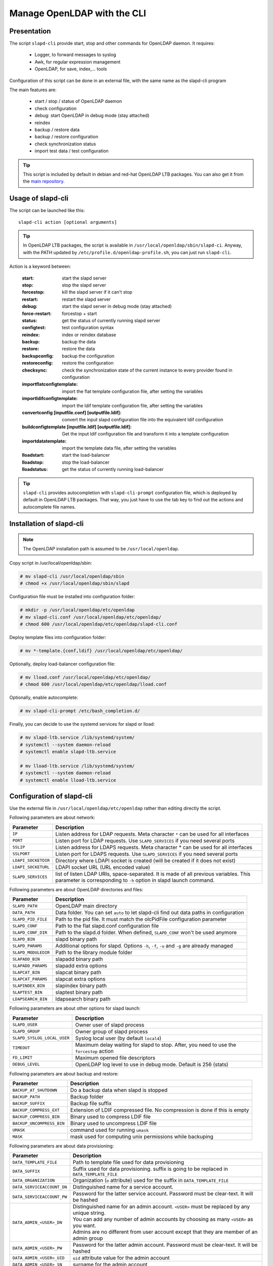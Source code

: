 ****************************
Manage OpenLDAP with the CLI
****************************

Presentation
============

The script ``slapd-cli`` provide start, stop and other commands for OpenLDAP daemon. It requires:

    * Logger, to forward messages to syslog
    * Awk, for regular expression management
    * OpenLDAP, for save, index,... tools

Configuration of this script can be done in an external file, with the same name as the slapd-cli program

The main features are:

   * start / stop / status of OpenLDAP daemon
   * check configuration
   * debug: start OpenLDAP in debug mode (stay attached)
   * reindex
   * backup / restore data
   * backup / restore configuration
   * check synchronization status
   * import test data / test configuration

.. TIP::
   This script is included by default in debian and red-hat OpenLDAP LTB packages. You can also get it from the `main repository <https://github.com/ltb-project/slapd-cli>`_.


Usage of slapd-cli
==================

The script can be launched like this::

    slapd-cli action [optional arguments]

.. TIP::
   In OpenLDAP LTB packages, the script is available in ``/usr/local/openldap/sbin/slapd-ci``.
   Anyway, with the PATH updated by ``/etc/profile.d/openldap-profile.sh``, you can just run ``slapd-cli``.

Action is a keyword between:

    :start: start the slapd server
    :stop: stop the slapd server
    :forcestop: kill the slapd server if it can't stop
    :restart: restart the slapd server
    :debug: start the slapd server in debug mode (stay attached)
    :force-restart: forcestop + start
    :status: get the status of currently running slapd server
    :configtest: test configuration syntax
    :reindex: index or reindex database
    :backup: backup the data
    :restore: restore the data
    :backupconfig: backup the configuration
    :restoreconfig: restore the configuration
    :checksync: check the synchronization state of the current instance to every provider found in configuration
    :importflatconfigtemplate: import the flat template configuration file, after setting the variables
    :importldifconfigtemplate: import the ldif template configuration file, after setting the variables
    :convertconfig [inputfile.conf] [outputfile.ldif]: convert the input slapd configuration file into the equivalent ldif configuration
    :buildconfigtemplate [inputfile.ldif] [outputfile.ldif]: Get the input ldif configuration file and transform it into a template configuration
    :importdatatemplate: import the template data file, after setting the variables
    :lloadstart: start the load-balancer
    :lloadstop: stop the load-balancer
    :lloadstatus: get the status of currently running load-balancer

.. TIP::
   ``slapd-cli`` provides autocompletion with ``slapd-cli-prompt`` configuration file, which is deployed by default in OpenLDAP LTB packages.
   That way, you just have to use the tab key to find out the actions and autocomplete file names.


Installation of slapd-cli
=========================

.. NOTE::
   The OpenLDAP installation path is assumed to be ``/usr/local/openldap``.

Copy script in /usr/local/openldap/sbin:

.. code-block:: console

    # mv slapd-cli /usr/local/openldap/sbin
    # chmod +x /usr/local/openldap/sbin/slapd

Configuration file must be installed into configuration folder:

.. code-block:: console

    # mkdir -p /usr/local/openldap/etc/openldap
    # mv slapd-cli.conf /usr/local/openldap/etc/openldap/
    # chmod 600 /usr/local/openldap/etc/openldap/slapd-cli.conf

Deploy template files into configuration folder:

.. code-block:: console

    # mv *-template.{conf,ldif} /usr/local/openldap/etc/openldap/

Optionally, deploy load-balancer configuration file:

.. code-block:: console

    # mv lload.conf /usr/local/openldap/etc/openldap/
    # chmod 600 /usr/local/openldap/etc/openldap/lload.conf

Optionally, enable autocomplete:

.. code-block:: console

    # mv slapd-cli-prompt /etc/bash_completion.d/

Finally, you can decide to use the systemd services for slapd or lload:

.. code-block:: console

    # mv slapd-ltb.service /lib/systemd/system/
    # systemctl --system daemon-reload
    # systemctl enable slapd-ltb.service

    # mv lload-ltb.service /lib/systemd/system/
    # systemctl --system daemon-reload
    # systemctl enable lload-ltb.service

Configuration of slapd-cli
==========================

Use the external file in ``/usr/local/openldap/etc/openldap`` rather than editing directly the script.


Following parameters are about network:

+----------------------------+--------------------------------------------------------------------------------------------+
| Parameter                  | Description                                                                                |
+============================+============================================================================================+
| ``IP``                     | Listen address for LDAP requests. Meta character ``*`` can be used for all interfaces      |
+----------------------------+--------------------------------------------------------------------------------------------+
| ``PORT``                   | Listen port for LDAP requests. Use ``SLAPD_SERVICES`` if you need several ports            |
+----------------------------+--------------------------------------------------------------------------------------------+
| ``SSLIP``                  | Listen address for LDAPS requests. Meta character * can be used for all interfaces         |
+----------------------------+--------------------------------------------------------------------------------------------+
| ``SSLPORT``                | Listen port for LDAPS requests. Use ``SLAPD_SERVICES`` if you need several ports           |
+----------------------------+--------------------------------------------------------------------------------------------+
| ``LDAPI_SOCKETDIR``        | Directory where LDAPI socket is created (will be created if it does not exist)             |
+----------------------------+--------------------------------------------------------------------------------------------+
| ``LDAPI_SOCKETURL``        | LDAPI socket URL (URL encoded value)                                                       |
+----------------------------+--------------------------------------------------------------------------------------------+
| ``SLAPD_SERVICES``         | list of listen LDAP URIs, space-separated. It is made of all previous variables.           |
|                            | This parameter is corresponding to ``-h`` option in slapd launch command.                  |
+----------------------------+--------------------------------------------------------------------------------------------+

Following parameters are about OpenLDAP directories and files:

+----------------------------+--------------------------------------------------------------------------------------------+
| Parameter                  | Description                                                                                |
+============================+============================================================================================+
| ``SLAPD_PATH``             | OpenLDAP main directory                                                                    |
+----------------------------+--------------------------------------------------------------------------------------------+
| ``DATA_PATH``              | Data folder. You can set ``auto`` to let slapd-cli find out data paths in configuration    |
+----------------------------+--------------------------------------------------------------------------------------------+
| ``SLAPD_PID_FILE``         | Path to the pid file. It must match the olcPidFile configuration parameter                 |
+----------------------------+--------------------------------------------------------------------------------------------+
| ``SLAPD_CONF``             | Path to the flat slapd.conf configuration file                                             |
+----------------------------+--------------------------------------------------------------------------------------------+
| ``SLAPD_CONF_DIR``         | Path to the slapd.d folder. When defined, ``SLAPD_CONF`` won't be used anymore             |
+----------------------------+--------------------------------------------------------------------------------------------+
| ``SLAPD_BIN``              | slapd binary path                                                                          |
+----------------------------+--------------------------------------------------------------------------------------------+
| ``SLAPD_PARAMS``           | Additional options for slapd. Options ``-h``, ``-f``, ``-u`` and ``-g`` are already managed|
+----------------------------+--------------------------------------------------------------------------------------------+
| ``SLAPD_MODULEDIR``        | Path to the library module folder                                                          |
+----------------------------+--------------------------------------------------------------------------------------------+
| ``SLAPADD_BIN``            | slapadd binary path                                                                        |
+----------------------------+--------------------------------------------------------------------------------------------+
| ``SLAPADD_PARAMS``         | slapadd extra options                                                                      |
+----------------------------+--------------------------------------------------------------------------------------------+
| ``SLAPCAT_BIN``            | slapcat binary path                                                                        |
+----------------------------+--------------------------------------------------------------------------------------------+
| ``SLAPCAT_PARAMS``         | slapcat extra options                                                                      |
+----------------------------+--------------------------------------------------------------------------------------------+
| ``SLAPINDEX_BIN``          | slapindex binary path                                                                      |
+----------------------------+--------------------------------------------------------------------------------------------+
| ``SLAPTEST_BIN``           | slaptest binary path                                                                       |
+----------------------------+--------------------------------------------------------------------------------------------+
| ``LDAPSEARCH_BIN``         | ldapsearch binary path                                                                     |
+----------------------------+--------------------------------------------------------------------------------------------+

Following parameters are about other options for slapd launch:

+----------------------------+--------------------------------------------------------------------------------------------+
| Parameter                  | Description                                                                                |
+============================+============================================================================================+
| ``SLAPD_USER``             | Owner user of slapd process                                                                |
+----------------------------+--------------------------------------------------------------------------------------------+
| ``SLAPD_GROUP``            | Owner group of slapd process                                                               |
+----------------------------+--------------------------------------------------------------------------------------------+
| ``SLAPD_SYSLOG_LOCAL_USER``| Syslog local user (by default ``local4``)                                                  |
+----------------------------+--------------------------------------------------------------------------------------------+
| ``TIMEOUT``                | Maximum delay waiting for slapd to stop. After, you need to use the ``forcestop`` action   |
+----------------------------+--------------------------------------------------------------------------------------------+
| ``FD_LIMIT``               | Maximum opened file descriptors                                                            |
+----------------------------+--------------------------------------------------------------------------------------------+
| ``DEBUG_LEVEL``            | OpenLDAP log level to use in debug mode. Default is 256 (stats)                            |
+----------------------------+--------------------------------------------------------------------------------------------+

Following parameters are about backup and restore:

+----------------------------+--------------------------------------------------------------------------------------------+
| Parameter                  | Description                                                                                |
+============================+============================================================================================+
| ``BACKUP_AT_SHUTDOWN``     | Do a backup data when slapd is stopped                                                     |
+----------------------------+--------------------------------------------------------------------------------------------+
| ``BACKUP_PATH``            | Backup folder                                                                              |
+----------------------------+--------------------------------------------------------------------------------------------+
| ``BACKUP_SUFFIX``          | Backup file suffix                                                                         |
+----------------------------+--------------------------------------------------------------------------------------------+
| ``BACKUP_COMPRESS_EXT``    | Extension of LDIF compressed file. No compression is done if this is empty                 |
+----------------------------+--------------------------------------------------------------------------------------------+
| ``BACKUP_COMPRESS_BIN``    | Binary used to compress LDIF file                                                          |
+----------------------------+--------------------------------------------------------------------------------------------+
| ``BACKUP_UNCOMPRESS_BIN``  | Binary used to uncompress LDIF file                                                        |
+----------------------------+--------------------------------------------------------------------------------------------+
| ``UMASK``                  | command used for running ``umask``                                                         |
+----------------------------+--------------------------------------------------------------------------------------------+
| ``MASK``                   | mask used for computing unix permissions while backuping                                   |
+----------------------------+--------------------------------------------------------------------------------------------+

Following parameters are about data provisioning:

+----------------------------+----------------------------------------------------------------------------------------------+
| Parameter                  | Description                                                                                  |
+============================+==============================================================================================+
| ``DATA_TEMPLATE_FILE``     | Path to template file used for data provisioning                                             |
+----------------------------+----------------------------------------------------------------------------------------------+
| ``DATA_SUFFIX``            | Suffix used for data provisioning. suffix is going to be replaced in ``DATA_TEMPLATE_FILE``  |
+----------------------------+----------------------------------------------------------------------------------------------+
| ``DATA_ORGANIZATION``      | Organization (``o`` attribute) used for the suffix in ``DATA_TEMPLATE_FILE``                 |
+----------------------------+----------------------------------------------------------------------------------------------+
| ``DATA_SERVICEACCOUNT_DN`` | Distinguished name for a service account.                                                    |
+----------------------------+----------------------------------------------------------------------------------------------+
| ``DATA_SERVICEACCOUNT_PW`` | Password for the latter service account. Password must be clear-text. It will be hashed      |
+----------------------------+----------------------------------------------------------------------------------------------+
| ``DATA_ADMIN_<USER>_DN``   | | Distinguished name for an admin account. ``<USER>`` must be replaced by any unique string. |
|                            | | You can add any number of admin accounts by choosing as many ``<USER>`` as you want.       |
|                            | | Admins are no different from user account except that they are member of an admin group    |
+----------------------------+----------------------------------------------------------------------------------------------+
| ``DATA_ADMIN_<USER>_PW``   | Password for the latter admin account. Password must be clear-text. It will be hashed        |
+----------------------------+----------------------------------------------------------------------------------------------+
| ``DATA_ADMIN_<USER>_UID``  | ``uid`` attribute value for the admin account                                                |
+----------------------------+----------------------------------------------------------------------------------------------+
| ``DATA_ADMIN_<USER>_SN``   | surname for the admin account                                                                |
+----------------------------+----------------------------------------------------------------------------------------------+
| ``DATA_ADMIN_<USER>_GN``   | givenname for the admin account                                                              |
+----------------------------+----------------------------------------------------------------------------------------------+
| ``DATA_ADMIN_<USER>_MAIL`` | mail for the admin account                                                                   |
+----------------------------+----------------------------------------------------------------------------------------------+
| ``DATA_USER_<USER>_DN``    | | Distinguished name for a user account. ``<USER>`` must be replaced by any unique string.   |
|                            | | You can add any number of user accounts by choosing as many ``<USER>`` as you want.        |
+----------------------------+----------------------------------------------------------------------------------------------+
| ``DATA_USER_<USER>_PW``    | Password for the corresponding user account. Password must be clear-text. It will be hashed  |
+----------------------------+----------------------------------------------------------------------------------------------+
| ``DATA_USER_<USER>_UID``   | ``uid`` attribute value for the user account                                                 |
+----------------------------+----------------------------------------------------------------------------------------------+
| ``DATA_USER_<USER>_SN``    | surname for the user account                                                                 |
+----------------------------+----------------------------------------------------------------------------------------------+
| ``DATA_USER_<USER>_GN``    | givenname for the user account                                                               |
+----------------------------+----------------------------------------------------------------------------------------------+
| ``DATA_USER_<USER>_MAIL``  | mail for the user account                                                                    |
+----------------------------+----------------------------------------------------------------------------------------------+

Following parameters are about configuration provisioning:

+-------------------------------+--------------------------------------------------------------------------------------------+
| Parameter                     | Description                                                                                |
+===============================+============================================================================================+
| ``CONFIG_FLAT_TEMPLATE_FILE`` | Path to the flat slapd.conf template file used for configuration provisioning              |
+-------------------------------+--------------------------------------------------------------------------------------------+
| ``CONFIG_LDIF_TEMPLATE_FILE`` | Path to the ldif template file used for configuration provisioning                         |
+-------------------------------+--------------------------------------------------------------------------------------------+
| ``CONFIG_SUFFIX``             | Main data base suffix                                                                      |
+-------------------------------+--------------------------------------------------------------------------------------------+
| ``CONFIG_FQDN``               | Full-qualified domain name of the machine hosting slapd (used for ``olcSaslHost``)         |
+-------------------------------+--------------------------------------------------------------------------------------------+
| ``CONFIG_LOGLEVEL``           | Log level, see OpenLDAP ``olcLogLevel`` directive                                          |
+-------------------------------+--------------------------------------------------------------------------------------------+
| ``CONFIG_LOGFILE``            | path of the log file, see OpenLDAP ``olcLogFile`` directive                                |
+-------------------------------+--------------------------------------------------------------------------------------------+
| ``CONFIG_MANAGERROOTDN``      | Distinguished name for the main data base superadmin                                       |
+-------------------------------+--------------------------------------------------------------------------------------------+
| ``CONFIG_MANAGERROOTPW``      | Password for the main data base superadmin. Password must be clear-text. It will be hashed |
+-------------------------------+--------------------------------------------------------------------------------------------+
| ``CONFIG_CONFIGROOTDN``       | Distinguished name for cn=config superadmin                                                |
+-------------------------------+--------------------------------------------------------------------------------------------+
| ``CONFIG_CONFIGROOTPW``       | Password for the cn=config superadmin. Password must be clear-text. It will be hashed      |
+-------------------------------+--------------------------------------------------------------------------------------------+
| ``CONFIG_MONITORROOTDN``      | Distinguished name for cn=monitor superadmin                                               |
+-------------------------------+--------------------------------------------------------------------------------------------+
| ``CONFIG_MONITORROOTPW``      | Password for the cn=monitor superadmin. Password must be clear-text. It will be hashed     |
+-------------------------------+--------------------------------------------------------------------------------------------+
| ``CONFIG_DATADIR``            | Path to the main data base folder                                                          |
+-------------------------------+--------------------------------------------------------------------------------------------+

Following parameters are about load balancer:

+----------------------------+--------------------------------------------------------------------------------------------+
| Parameter                  | Description                                                                                |
+============================+============================================================================================+
| ``LLOAD_IP``               | Listen address for LDAP requests. Meta character ``*`` can be used for all interfaces      |
+----------------------------+--------------------------------------------------------------------------------------------+
| ``LLOAD_PORT``             | Listen port for LDAP requests. Use ``LLOAD_SERVICES`` if you need several ports            |
+----------------------------+--------------------------------------------------------------------------------------------+
| ``LLOAD_SSLIP``            | Listen address for LDAPS requests. Meta character * can be used for all interfaces         |
+----------------------------+--------------------------------------------------------------------------------------------+
| ``LLOAD_SSLPORT``          | Listen port for LDAPS requests. Use ``LLOAD_SERVICES`` if you need several ports           |
+----------------------------+--------------------------------------------------------------------------------------------+
| ``LLOAD_SOCKETURL``        | socket URL for load balancer (URL encoded value)                                           |
+----------------------------+--------------------------------------------------------------------------------------------+
| ``LLOAD_SERVICES``         | | list of listen LDAP URIs, space-separated. It is made of all previous variables.         |
|                            | | This parameter is corresponding to ``-h`` option in slapd launch command.                |
+----------------------------+--------------------------------------------------------------------------------------------+
| ``LLOAD_PID_FILE``         | Path to the pid file. It must match the olcPidFile configuration parameter                 |
+----------------------------+--------------------------------------------------------------------------------------------+
| ``LLOAD_CONF``             | Path to the flat lload.conf configuration file                                             |
+----------------------------+--------------------------------------------------------------------------------------------+
| ``LLOAD_CONF_DIR``         | Path to the slapd.d lload conf folder. When defined, ``LLOAD_CONF`` won't be used anymore  |
+----------------------------+--------------------------------------------------------------------------------------------+


Run several OpenLDAP instances
==============================

You can run several OpenLDAP daemons on the same server.

Copy systemd script:

.. code-block:: console

   # cp /lib/systemd/system/slapd-ltb.service /lib/systemd/system/slapd2-ltb.service

Change ``PIDFile``, ``ExecStart``, ``ExecRestart``, ``ExecStop`` values:

.. code-block:: console

   PIDFile=/usr/local/openldap/var/run/slapd2.pid
   ExecStart=/usr/local/openldap/sbin/slapd2-cli start
   ExecRestart=/usr/local/openldap/sbin/slapd2-cli restart
   ExecStop=/usr/local/openldap/sbin/slapd2-cli stop

Link slapd-cli command:

.. code-block:: console

    # ln -s /usr/local/openldap/sbin/slapd-cli /usr/local/openldap/sbin/slapd2-cli

Copy and edit slapd-cli configuration to change at least the ports and PID file:

.. code-block:: console

   # cp /usr/local/openldap/etc/openldap/slapd-cli.conf /usr/local/openldap/etc/openldap/slapd2-cli.conf


